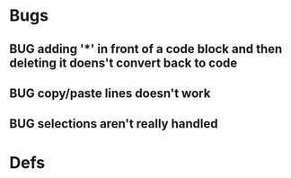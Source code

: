 * Bugs
** BUG adding '*' in front of a code block and then deleting it doens't convert back to code
** BUG copy/paste lines doesn't work
** BUG selections aren't really handled
* Defs
#+TODO: TODO BUG | DONE
